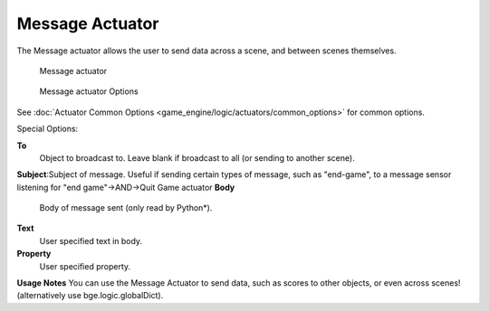 
Message Actuator
================

The Message actuator allows the user to send data across a scene,
and between scenes themselves.


.. figure:: /images/2.5_Game_Engine_Actuator_Message.jpg
   :width: 271px
   :figwidth: 271px

   Message actuator


.. figure:: /images/2.5_Game_Engine_Actuator_Message_Options.jpg
   :width: 271px
   :figwidth: 271px

   Message actuator Options


See :doc:`Actuator Common Options <game_engine/logic/actuators/common_options>` for common options.

Special Options:

**To**
   Object to broadcast to. Leave blank if broadcast to all (or sending to another scene).
**Subject**\ :Subject of message. Useful if sending certain types of message, such as "end-game", to a message sensor listening for "end game"→AND→Quit Game actuator
**Body**
    Body of message sent (only read by Python*).
**Text**
       User specified text in body.
**Property**
       User specified property.


**Usage Notes**
You can use the Message Actuator to send data, such as scores to other objects,
or even across scenes! (alternatively use bge.logic.globalDict).


